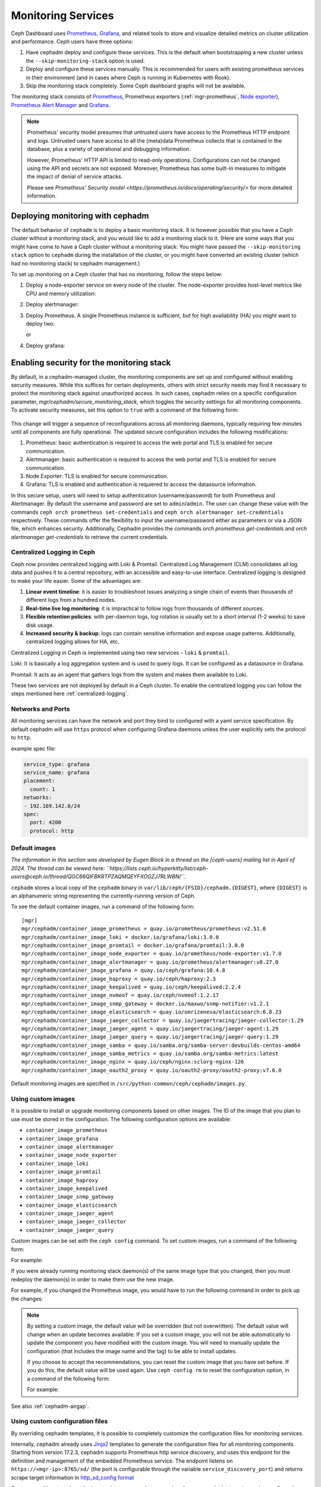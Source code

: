 .. _mgr-cephadm-monitoring:

Monitoring Services
===================

Ceph Dashboard uses `Prometheus <https://prometheus.io/>`_, `Grafana
<https://grafana.com/>`_, and related tools to store and visualize detailed
metrics on cluster utilization and performance.  Ceph users have three options:

#. Have cephadm deploy and configure these services.  This is the default
   when bootstrapping a new cluster unless the ``--skip-monitoring-stack``
   option is used.
#. Deploy and configure these services manually.  This is recommended for users
   with existing prometheus services in their environment (and in cases where
   Ceph is running in Kubernetes with Rook).
#. Skip the monitoring stack completely.  Some Ceph dashboard graphs will
   not be available.

The monitoring stack consists of `Prometheus <https://prometheus.io/>`_,
Prometheus exporters (:ref:`mgr-prometheus`, `Node exporter
<https://prometheus.io/docs/guides/node-exporter/>`_), `Prometheus Alert
Manager <https://prometheus.io/docs/alerting/alertmanager/>`_ and `Grafana
<https://grafana.com/>`_.

.. note::

  Prometheus' security model presumes that untrusted users have access to the
  Prometheus HTTP endpoint and logs. Untrusted users have access to all the
  (meta)data Prometheus collects that is contained in the database, plus a
  variety of operational and debugging information.

  However, Prometheus' HTTP API is limited to read-only operations.
  Configurations can *not* be changed using the API and secrets are not
  exposed. Moreover, Prometheus has some built-in measures to mitigate the
  impact of denial of service attacks.

  Please see `Prometheus' Security model
  <https://prometheus.io/docs/operating/security/>` for more detailed
  information.

Deploying monitoring with cephadm
---------------------------------

The default behavior of ``cephadm`` is to deploy a basic monitoring stack.  It
is however possible that you have a Ceph cluster without a monitoring stack,
and you would like to add a monitoring stack to it. (Here are some ways that
you might have come to have a Ceph cluster without a monitoring stack: You
might have passed the ``--skip-monitoring stack`` option to ``cephadm`` during
the installation of the cluster, or you might have converted an existing
cluster (which had no monitoring stack) to cephadm management.)

To set up monitoring on a Ceph cluster that has no monitoring, follow the
steps below:

#. Deploy a node-exporter service on every node of the cluster.  The node-exporter provides host-level metrics like CPU and memory utilization:

   .. prompt:: bash #

     ceph orch apply node-exporter

#. Deploy alertmanager:

   .. prompt:: bash #

     ceph orch apply alertmanager

#. Deploy Prometheus. A single Prometheus instance is sufficient, but
   for high availability (HA) you might want to deploy two:

   .. prompt:: bash #

     ceph orch apply prometheus

   or

   .. prompt:: bash #

     ceph orch apply prometheus --placement 'count:2'

#. Deploy grafana:

   .. prompt:: bash #

     ceph orch apply grafana

Enabling security for the monitoring stack
----------------------------------------------

By default, in a cephadm-managed cluster, the monitoring components are set up and configured without enabling security measures.
While this suffices for certain deployments, others with strict security needs may find it necessary to protect the
monitoring stack against unauthorized access. In such cases, cephadm relies on a specific configuration parameter,
`mgr/cephadm/secure_monitoring_stack`, which toggles the security settings for all monitoring components. To activate security
measures, set this option to ``true`` with a command of the following form:

   .. prompt:: bash #

     ceph config set mgr mgr/cephadm/secure_monitoring_stack true

This change will trigger a sequence of reconfigurations across all monitoring daemons, typically requiring
few minutes until all components are fully operational. The updated secure configuration includes the following modifications:

#. Prometheus: basic authentication is required to access the web portal and TLS is enabled for secure communication.
#. Alertmanager: basic authentication is required to access the web portal and TLS is enabled for secure communication.
#. Node Exporter: TLS is enabled for secure communication.
#. Grafana: TLS is enabled and authentication is requiered to access the datasource information.

In this secure setup, users will need to setup authentication
(username/password) for both Prometheus and Alertmanager. By default the
username and password are set to ``admin``/``admin``. The user can change these
value with the commands ``ceph orch prometheus set-credentials`` and ``ceph
orch alertmanager set-credentials`` respectively. These commands offer the
flexibility to input the username/password either as parameters or via a JSON
file, which enhances security. Additionally, Cephadm provides the commands
`orch prometheus get-credentials` and `orch alertmanager get-credentials` to
retrieve the current credentials.

.. _cephadm-monitoring-centralized-logs:

Centralized Logging in Ceph
~~~~~~~~~~~~~~~~~~~~~~~~~~~

Ceph now provides centralized logging with Loki & Promtail. Centralized Log Management (CLM) consolidates all log data and pushes it to a central repository, 
with an accessible and easy-to-use interface. Centralized logging is designed to make your life easier. 
Some of the advantages are:

#. **Linear event timeline**: it is easier to troubleshoot issues analyzing a single chain of events than thousands of different logs from a hundred nodes.
#. **Real-time live log monitoring**: it is impractical to follow logs from thousands of different sources.
#. **Flexible retention policies**: with per-daemon logs, log rotation is usually set to a short interval (1-2 weeks) to save disk usage.
#. **Increased security & backup**: logs can contain sensitive information and expose usage patterns. Additionally, centralized logging allows for HA, etc.

Centralized Logging in Ceph is implemented using two new services - ``loki`` & ``promtail``.

Loki: It is basically a log aggregation system and is used to query logs. It can be configured as a datasource in Grafana. 

Promtail: It acts as an agent that gathers logs from the system and makes them available to Loki.

These two services are not deployed by default in a Ceph cluster. To enable the centralized logging you can follow the steps mentioned here :ref:`centralized-logging`.

.. _cephadm-monitoring-networks-ports:

Networks and Ports
~~~~~~~~~~~~~~~~~~

All monitoring services can have the network and port they bind to configured with a yaml service specification. By default
cephadm will use ``https`` protocol when configuring Grafana daemons unless the user explicitly sets the protocol to ``http``.

example spec file:

.. code-block:: yaml

    service_type: grafana
    service_name: grafana
    placement:
      count: 1
    networks:
    - 192.169.142.0/24
    spec:
      port: 4200
      protocol: http

.. _cephadm_monitoring-images:

.. _cephadm_default_images:

Default images
~~~~~~~~~~~~~~

*The information in this section was developed by Eugen Block in a thread on
the [ceph-users] mailing list in April of 2024. The thread can be viewed here:
``https://lists.ceph.io/hyperkitty/list/ceph-users@ceph.io/thread/QGC66QIFBKRTPZAQMQEYFXOGZJ7RLWBN/``.*

``cephadm`` stores a local copy of the ``cephadm`` binary in
``var/lib/ceph/{FSID}/cephadm.{DIGEST}``, where ``{DIGEST}`` is an alphanumeric
string representing the currently-running version of Ceph.

To see the default container images, run a command of the following form:

.. prompt:: bash #

   cephadm list-images

::

   [mgr]
   mgr/cephadm/container_image_prometheus = quay.io/prometheus/prometheus:v2.51.0
   mgr/cephadm/container_image_loki = docker.io/grafana/loki:3.0.0
   mgr/cephadm/container_image_promtail = docker.io/grafana/promtail:3.0.0
   mgr/cephadm/container_image_node_exporter = quay.io/prometheus/node-exporter:v1.7.0
   mgr/cephadm/container_image_alertmanager = quay.io/prometheus/alertmanager:v0.27.0
   mgr/cephadm/container_image_grafana = quay.io/ceph/grafana:10.4.8
   mgr/cephadm/container_image_haproxy = quay.io/ceph/haproxy:2.3
   mgr/cephadm/container_image_keepalived = quay.io/ceph/keepalived:2.2.4
   mgr/cephadm/container_image_nvmeof = quay.io/ceph/nvmeof:1.2.17
   mgr/cephadm/container_image_snmp_gateway = docker.io/maxwo/snmp-notifier:v1.2.1
   mgr/cephadm/container_image_elasticsearch = quay.io/omrizeneva/elasticsearch:6.8.23
   mgr/cephadm/container_image_jaeger_collector = quay.io/jaegertracing/jaeger-collector:1.29
   mgr/cephadm/container_image_jaeger_agent = quay.io/jaegertracing/jaeger-agent:1.29
   mgr/cephadm/container_image_jaeger_query = quay.io/jaegertracing/jaeger-query:1.29
   mgr/cephadm/container_image_samba = quay.io/samba.org/samba-server:devbuilds-centos-amd64
   mgr/cephadm/container_image_samba_metrics = quay.io/samba.org/samba-metrics:latest
   mgr/cephadm/container_image_nginx = quay.io/ceph/nginx:sclorg-nginx-126
   mgr/cephadm/container_image_oauth2_proxy = quay.io/oauth2-proxy/oauth2-proxy:v7.6.0
    

Default monitoring images are specified in
``/src/python-common/ceph/cephadm/images.py``.

Using custom images
~~~~~~~~~~~~~~~~~~~

It is possible to install or upgrade monitoring components based on other
images. The ID of the image that you plan to use must be stored in the
configuration. The following configuration options are available:

- ``container_image_prometheus``
- ``container_image_grafana``
- ``container_image_alertmanager``
- ``container_image_node_exporter``
- ``container_image_loki``
- ``container_image_promtail``
- ``container_image_haproxy``
- ``container_image_keepalived``
- ``container_image_snmp_gateway``
- ``container_image_elasticsearch``
- ``container_image_jaeger_agent``
- ``container_image_jaeger_collector``
- ``container_image_jaeger_query``

Custom images can be set with the ``ceph config`` command. To set custom images, run a command of the following form:
 
.. prompt:: bash #

   ceph config set mgr mgr/cephadm/<option_name> <value>

For example:

.. prompt:: bash #

   ceph config set mgr mgr/cephadm/container_image_prometheus prom/prometheus:v1.4.1

If you were already running monitoring stack daemon(s) of the same image type
that you changed, then you must redeploy the daemon(s) in order to make them
use the new image.

For example, if you changed the Prometheus image, you would have to run the
following command in order to pick up the changes:

.. prompt:: bash #

   ceph orch redeploy prometheus


.. note::

     By setting a custom image, the default value will be overridden (but not
     overwritten). The default value will change when an update becomes
     available. If you set a custom image, you will not be able automatically
     to update the component you have modified with the custom image. You will
     need to manually update the configuration (that includes the image name
     and the tag) to be able to install updates.

     If you choose to accept the recommendations, you can reset the custom
     image that you have set before. If you do this, the default value will be
     used again.  Use ``ceph config rm`` to reset the configuration option, in
     a command of the following form:

     .. prompt:: bash #

        ceph config rm mgr mgr/cephadm/<option_name>

     For example:

     .. prompt:: bash #

        ceph config rm mgr mgr/cephadm/container_image_prometheus

See also :ref:`cephadm-airgap`.

.. _cephadm-overwrite-jinja2-templates:

Using custom configuration files
~~~~~~~~~~~~~~~~~~~~~~~~~~~~~~~~

By overriding cephadm templates, it is possible to completely customize the
configuration files for monitoring services.

Internally, cephadm already uses `Jinja2
<https://jinja.palletsprojects.com/en/2.11.x/>`_ templates to generate the
configuration files for all monitoring components. Starting from version 17.2.3,
cephadm supports Prometheus http service discovery, and uses this endpoint for the
definition and management of the embedded Prometheus service. The endpoint listens on
``https://<mgr-ip>:8765/sd/`` (the port is
configurable through the variable ``service_discovery_port``) and returns scrape target
information in `http_sd_config format
<https://prometheus.io/docs/prometheus/latest/configuration/configuration/#http_sd_config>`_

Customers with external monitoring stack can use `ceph-mgr` service discovery endpoint
to get scraping configuration. Root certificate of the server can be obtained by the
following command:

   .. prompt:: bash #

     ceph orch sd dump cert

The configuration of Prometheus, Grafana, or Alertmanager may be customized by storing
a Jinja2 template for each service. This template will be evaluated every time a service
of that kind is deployed or reconfigured. That way, the custom configuration is preserved
and automatically applied on future deployments of these services.

.. note::

  The configuration of the custom template is also preserved when the default
  configuration of cephadm changes. If the updated configuration is to be used,
  the custom template needs to be migrated *manually* after each upgrade of Ceph.

Option names
""""""""""""

The following templates for files that will be generated by cephadm can be
overridden. These are the names to be used when storing with ``ceph config-key
set``:

- ``services/alertmanager/alertmanager.yml``
- ``services/grafana/ceph-dashboard.yml``
- ``services/grafana/grafana.ini``
- ``services/prometheus/prometheus.yml``
- ``services/prometheus/alerting/custom_alerts.yml``
- ``services/loki.yml``
- ``services/promtail.yml``

You can look up the file templates that are currently used by cephadm in
``src/pybind/mgr/cephadm/templates``:

- ``services/alertmanager/alertmanager.yml.j2``
- ``services/grafana/ceph-dashboard.yml.j2``
- ``services/grafana/grafana.ini.j2``
- ``services/prometheus/prometheus.yml.j2``
- ``services/loki.yml.j2``
- ``services/promtail.yml.j2``

Usage
"""""

The following command applies a single line value:

.. code-block:: bash

  ceph config-key set mgr/cephadm/<option_name> <value>

To set contents of files as template use the ``-i`` argument:

.. code-block:: bash

  ceph config-key set mgr/cephadm/<option_name> -i $PWD/<filename>

.. note::

  When using files as input to ``config-key`` an absolute path to the file must
  be used.


Then the configuration file for the service needs to be recreated.
This is done using `reconfig`. For more details see the following example.

Example
"""""""

.. code-block:: bash

  # set the contents of ./prometheus.yml.j2 as template
  ceph config-key set mgr/cephadm/services/prometheus/prometheus.yml \
    -i $PWD/prometheus.yml.j2

  # reconfig the prometheus service
  ceph orch reconfig prometheus

.. code-block:: bash

  # set additional custom alerting rules for Prometheus
  ceph config-key set mgr/cephadm/services/prometheus/alerting/custom_alerts.yml \
    -i $PWD/custom_alerts.yml

  # Note that custom alerting rules are not parsed by Jinja and hence escaping
  # will not be an issue.

Deploying monitoring without cephadm
------------------------------------

If you have an existing prometheus monitoring infrastructure, or would like
to manage it yourself, you need to configure it to integrate with your Ceph
cluster.

* Enable the prometheus module in the ceph-mgr daemon

  .. code-block:: bash

     ceph mgr module enable prometheus

  By default, ceph-mgr presents prometheus metrics on port 9283 on each host
  running a ceph-mgr daemon.  Configure prometheus to scrape these.

To make this integration easier, cephadm provides a service discovery endpoint at
``https://<mgr-ip>:8765/sd/``. This endpoint can be used by an external
Prometheus server to retrieve target information for a specific service. Information returned
by this endpoint uses the format specified by the Prometheus `http_sd_config option
<https://prometheus.io/docs/prometheus/latest/configuration/configuration/#http_sd_config/>`_

Here's an example prometheus job definition that uses the cephadm service discovery endpoint

  .. code-block:: bash

     - job_name: 'ceph-exporter'  
       http_sd_configs:  
       - url: http://<mgr-ip>:8765/sd/prometheus/sd-config?service=ceph-exporter


* To enable the dashboard's prometheus-based alerting, see :ref:`dashboard-alerting`.

* To enable dashboard integration with Grafana, see :ref:`dashboard-grafana`.

Disabling monitoring
--------------------

To disable monitoring and remove the software that supports it, run the following commands:

.. code-block:: console

  $ ceph orch rm grafana
  $ ceph orch rm prometheus --force   # this will delete metrics data collected so far
  $ ceph orch rm node-exporter
  $ ceph orch rm alertmanager
  $ ceph mgr module disable prometheus

See also :ref:`orch-rm`.

Setting up RBD-Image monitoring
-------------------------------

Due to performance reasons, monitoring of RBD images is disabled by default. For more information please see
:ref:`prometheus-rbd-io-statistics`. If disabled, the overview and details dashboards will stay empty in Grafana
and the metrics will not be visible in Prometheus.

Setting up Prometheus
-----------------------

Setting Prometheus Retention Size and Time
~~~~~~~~~~~~~~~~~~~~~~~~~~~~~~~~~~~~~~~~~~

Cephadm can configure Prometheus TSDB retention by specifying ``retention_time``
and ``retention_size`` values in the Prometheus service spec.
The retention time value defaults to 15 days (15d). Users can set a different value/unit where
supported units are: 'y', 'w', 'd', 'h', 'm' and 's'. The retention size value defaults
to 0 (disabled). Supported units in this case are: 'B', 'KB', 'MB', 'GB', 'TB', 'PB' and 'EB'.

In the following example spec we set the retention time to 1 year and the size to 1GB.

.. code-block:: yaml

    service_type: prometheus
    placement:
      count: 1
    spec:
      retention_time: "1y"
      retention_size: "1GB"

.. note::

  If you already had Prometheus daemon(s) deployed before and are updating an
  existent spec as opposed to doing a fresh Prometheus deployment, you must also
  tell cephadm to redeploy the Prometheus daemon(s) to put this change into effect.
  This can be done with a ``ceph orch redeploy prometheus`` command.

Setting up Grafana
------------------

Manually setting the Grafana URL
~~~~~~~~~~~~~~~~~~~~~~~~~~~~~~~~

Cephadm automatically configures Prometheus, Grafana, and Alertmanager in
all cases except one.

In a some setups, the Dashboard user's browser might not be able to access the
Grafana URL that is configured in Ceph Dashboard. This can happen when the
cluster and the accessing user are in different DNS zones.

If this is the case, you can use a configuration option for Ceph Dashboard
to set the URL that the user's browser will use to access Grafana. This
value will never be altered by cephadm. To set this configuration option,
issue the following command:

   .. prompt:: bash $

     ceph dashboard set-grafana-frontend-api-url <grafana-server-api>

It might take a minute or two for services to be deployed. After the
services have been deployed, you should see something like this when you issue the command ``ceph orch ls``:

.. code-block:: console

  $ ceph orch ls
  NAME           RUNNING  REFRESHED  IMAGE NAME                                      IMAGE ID        SPEC
  alertmanager       1/1  6s ago     docker.io/prom/alertmanager:latest              0881eb8f169f  present
  crash              2/2  6s ago     docker.io/ceph/daemon-base:latest-master-devel  mix           present
  grafana            1/1  0s ago     docker.io/pcuzner/ceph-grafana-el8:latest       f77afcf0bcf6   absent
  node-exporter      2/2  6s ago     docker.io/prom/node-exporter:latest             e5a616e4b9cf  present
  prometheus         1/1  6s ago     docker.io/prom/prometheus:latest                e935122ab143  present

Configuring SSL/TLS for Grafana
~~~~~~~~~~~~~~~~~~~~~~~~~~~~~~~

``cephadm`` deploys Grafana using the certificate defined in the ceph
key/value store. If no certificate is specified, ``cephadm`` generates a
self-signed certificate during the deployment of the Grafana service. Each
certificate is specific for the host it was generated on.

A custom certificate can be configured using the following commands:

.. prompt:: bash #

  ceph config-key set mgr/cephadm/{hostname}/grafana_key -i $PWD/key.pem
  ceph config-key set mgr/cephadm/{hostname}/grafana_crt -i $PWD/certificate.pem

Where `hostname` is the hostname for the host where grafana service is deployed.

If you have already deployed Grafana, run ``reconfig`` on the service to
update its configuration:

.. prompt:: bash #

  ceph orch reconfig grafana

The ``reconfig`` command also sets the proper URL for Ceph Dashboard.

Setting the initial admin password
~~~~~~~~~~~~~~~~~~~~~~~~~~~~~~~~~~

By default, Grafana will not create an initial
admin user. In order to create the admin user, please create a file
``grafana.yaml`` with this content:

.. code-block:: yaml

  service_type: grafana
  spec:
    initial_admin_password: mypassword

Then apply this specification:

.. code-block:: bash

  ceph orch apply -i grafana.yaml
  ceph orch redeploy grafana

Grafana will now create an admin user called ``admin`` with the
given password.

Turning off anonymous access
~~~~~~~~~~~~~~~~~~~~~~~~~~~~

By default, cephadm allows anonymous users (users who have not provided any
login information) limited, viewer only access to the grafana dashboard. In
order to set up grafana to only allow viewing from logged in users, you can
set ``anonymous_access: False`` in your grafana spec.

.. code-block:: yaml

  service_type: grafana
  placement:
    hosts:
    - host1
  spec:
    anonymous_access: False
    initial_admin_password: "mypassword"

Since deploying grafana with anonymous access set to false without an initial
admin password set would make the dashboard inaccessible, cephadm requires
setting the ``initial_admin_password`` when ``anonymous_access`` is set to false.


Setting up Alertmanager
-----------------------

Adding Alertmanager webhooks
~~~~~~~~~~~~~~~~~~~~~~~~~~~~

To add new webhooks to the Alertmanager configuration, add additional
webhook urls like so:

.. code-block:: yaml

    service_type: alertmanager
    spec:
      user_data:
        webhook_urls:
        - "https://foo"
        - "https://bar"

Where ``default_webhook_urls`` is a list of additional URLs that are
added to the default receivers' ``<webhook_configs>`` configuration.

Run ``reconfig`` on the service to update its configuration:

.. prompt:: bash #

  ceph orch reconfig alertmanager

Turn on Certificate Validation
~~~~~~~~~~~~~~~~~~~~~~~~~~~~~~~

If you are using certificates for alertmanager and want to make sure
these certs are verified, you should set the "secure" option to
true in your alertmanager spec (this defaults to false).

.. code-block:: yaml

    service_type: alertmanager
    spec:
      secure: true

If you already had alertmanager daemons running before applying the spec
you must reconfigure them to update their configuration

.. prompt:: bash #

  ceph orch reconfig alertmanager

Further Reading
---------------

* :ref:`mgr-prometheus`
